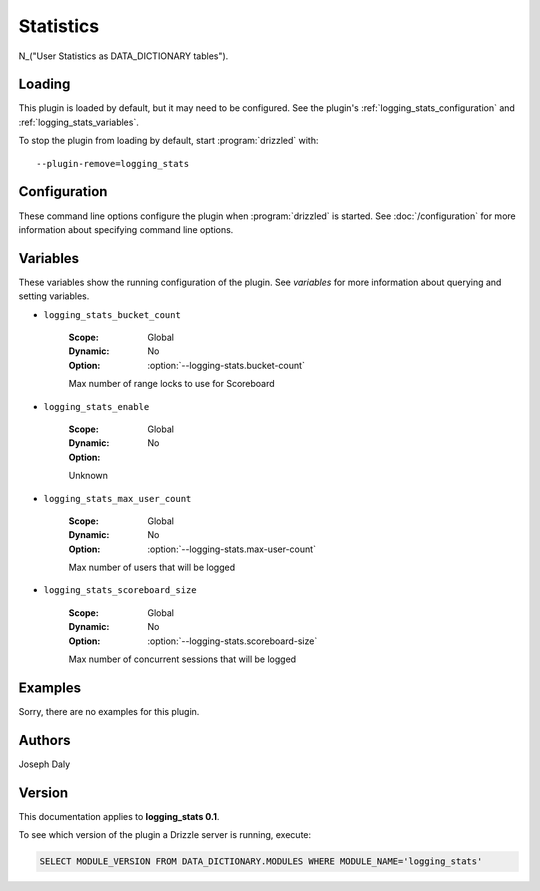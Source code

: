 Statistics
==========

N_("User Statistics as DATA_DICTIONARY tables").

.. _logging_stats_loading:

Loading
-------

This plugin is loaded by default, but it may need to be configured.  See
the plugin's :ref:`logging_stats_configuration` and
:ref:`logging_stats_variables`.

To stop the plugin from loading by default, start :program:`drizzled`
with::

   --plugin-remove=logging_stats

.. seealso:: :doc:`/options` for more information about adding and removing plugins.

.. _logging_stats_configuration:

Configuration
-------------

These command line options configure the plugin when :program:`drizzled`
is started.  See :doc:`/configuration` for more information about specifying
command line options.

.. program:: drizzled

.. option:: --logging-stats.bucket-count ARG

   :Default: 10
   :Variable: :ref:`logging_stats_bucket_count <logging_stats_bucket_count>`

   Max number of range locks to use for Scoreboard

.. option:: --logging-stats.disable 

   :Default: 
   :Variable:

   Enable Logging Statistics Collection

.. option:: --logging-stats.max-user-count ARG

   :Default: 500
   :Variable: :ref:`logging_stats_max_user_count <logging_stats_max_user_count>`

   Max number of users that will be logged

.. option:: --logging-stats.scoreboard-size ARG

   :Default: 2000
   :Variable: :ref:`logging_stats_scoreboard_size <logging_stats_scoreboard_size>`

   Max number of concurrent sessions that will be logged

.. _logging_stats_variables:

Variables
---------

These variables show the running configuration of the plugin.
See `variables` for more information about querying and setting variables.

.. _logging_stats_bucket_count:

* ``logging_stats_bucket_count``

   :Scope: Global
   :Dynamic: No
   :Option: :option:`--logging-stats.bucket-count`

   Max number of range locks to use for Scoreboard

.. _logging_stats_enable:

* ``logging_stats_enable``

   :Scope: Global
   :Dynamic: No
   :Option:

   Unknown

.. _logging_stats_max_user_count:

* ``logging_stats_max_user_count``

   :Scope: Global
   :Dynamic: No
   :Option: :option:`--logging-stats.max-user-count`

   Max number of users that will be logged

.. _logging_stats_scoreboard_size:

* ``logging_stats_scoreboard_size``

   :Scope: Global
   :Dynamic: No
   :Option: :option:`--logging-stats.scoreboard-size`

   Max number of concurrent sessions that will be logged

.. _logging_stats_examples:

Examples
--------

Sorry, there are no examples for this plugin.

.. _logging_stats_authors:

Authors
-------

Joseph Daly

.. _logging_stats_version:

Version
-------

This documentation applies to **logging_stats 0.1**.

To see which version of the plugin a Drizzle server is running, execute:

.. code-block:: mysql

   SELECT MODULE_VERSION FROM DATA_DICTIONARY.MODULES WHERE MODULE_NAME='logging_stats'

